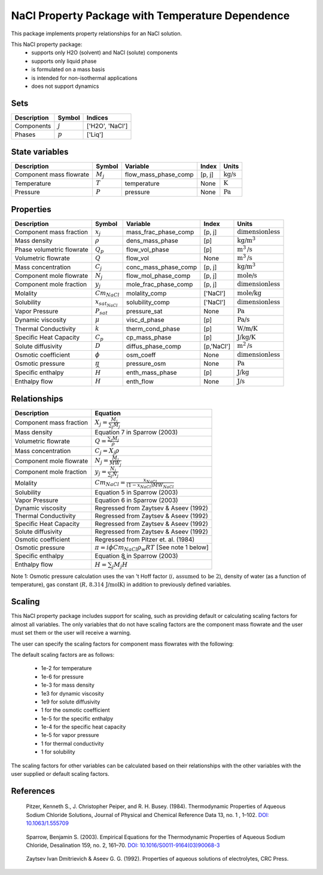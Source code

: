 .. _nacl_t_dependent:
NaCl Property Package with Temperature Dependence
=================================================

This package implements property relationships for an NaCl solution.

This NaCl property package:
   * supports only H2O (solvent) and NaCl (solute) components
   * supports only liquid phase
   * is formulated on a mass basis
   * is intended for non-isothermal applications
   * does not support dynamics


Sets
----
.. csv-table::
   :header: "Description", "Symbol", "Indices"

   "Components", ":math:`j`", "['H2O', 'NaCl']"
   "Phases", ":math:`p`", "['Liq']"

State variables
---------------
.. csv-table::
   :header: "Description", "Symbol", "Variable", "Index", "Units"

   "Component mass flowrate", ":math:`M_j`", "flow_mass_phase_comp", "[p, j]", ":math:`\text{kg/s}`"
   "Temperature", ":math:`T`", "temperature", "None", ":math:`\text{K}`"
   "Pressure", ":math:`P`", "pressure", "None", ":math:`\text{Pa}`"

Properties
----------
.. csv-table::
   :header: "Description", "Symbol", "Variable", "Index", "Units"

   "Component mass fraction", ":math:`x_j`", "mass_frac_phase_comp", "[p, j]", ":math:`\text{dimensionless}`"
   "Mass density", ":math:`\rho`", "dens_mass_phase", "[p]", ":math:`\text{kg/}\text{m}^3`"
   "Phase volumetric flowrate", ":math:`Q_p`", "flow_vol_phase", "[p]", ":math:`\text{m}^3\text{/s}`"
   "Volumetric flowrate", ":math:`Q`", "flow_vol", "None", ":math:`\text{m}^3\text{/s}`"
   "Mass concentration", ":math:`C_j`", "conc_mass_phase_comp", "[p, j]", ":math:`\text{kg/}\text{m}^3`"
   "Component mole flowrate", ":math:`N_j`", "flow_mol_phase_comp", "[p, j]", ":math:`\text{mole/s}`"
   "Component mole fraction", ":math:`y_j`", "mole_frac_phase_comp", "[p, j]", ":math:`\text{dimensionless}`" 
   "Molality", ":math:`Cm_{NaCl}`", "molality_comp", "['NaCl']", ":math:`\text{mole/kg}`"
   "Solubility", ":math:`x_{sat_{NaCl}}`", "solubility_comp", "['NaCl']", ":math:`\text{dimensionless}`"
   "Vapor Pressure", ":math:`P_{sat}`", "pressure_sat", "None", ":math:`\text{Pa}`"
   "Dynamic viscosity", ":math:`\mu`", "visc_d_phase", "[p]", ":math:`\text{Pa/s}`"
   "Thermal Conductivity", ":math:`k`", "therm_cond_phase", "[p]", ":math:`\text{W/m/K}`"
   "Specific Heat Capacity", ":math:`C_p`", "cp_mass_phase", "[p]", ":math:`\text{J/kg/K}`"
   "Solute diffusivity", ":math:`D`", "diffus_phase_comp", "[p,'NaCl']", ":math:`\text{m}^2\text{/s}`"
   "Osmotic coefficient", ":math:`\phi`", "osm_coeff", "None", ":math:`\text{dimensionless}`"
   "Osmotic pressure", ":math:`\pi`", "pressure_osm", "None", ":math:`\text{Pa}`"
   "Specific enthalpy", ":math:`\widehat{H}`", "enth_mass_phase", "[p]", ":math:`\text{J/kg}`"
   "Enthalpy flow", ":math:`H`", "enth_flow", "None", ":math:`\text{J/s}`"

Relationships
-------------
.. csv-table::
   :header: "Description", "Equation"

   "Component mass fraction", ":math:`X_j = \frac{M_j}{\sum_{j} M_j}`"
   "Mass density", "Equation 7 in Sparrow (2003)"
   "Volumetric flowrate", ":math:`Q = \frac{\sum_{j} M_j}{\rho}`"
   "Mass concentration", ":math:`C_j = X_j \rho`"
   "Component mole flowrate", ":math:`N_j = \frac{M_j}{MW_j}`"
   "Component mole fraction", ":math:`y_j = \frac{N_j}{\sum_{j} N_j}`"
   "Molality", ":math:`Cm_{NaCl} = \frac{x_{NaCl}}{(1-x_{NaCl}) MW_{NaCl}}`"
   "Solubility", "Equation 5 in Sparrow (2003)"
   "Vapor Pressure", "Equation 6 in Sparrow (2003)"
   "Dynamic viscosity", "Regressed from Zaytsev & Aseev (1992)"
   "Thermal Conductivity", "Regressed from Zaytsev & Aseev (1992)"
   "Specific Heat Capacity", "Regressed from Zaytsev & Aseev (1992)"
   "Solute diffusivity", "Regressed from Zaytsev & Aseev (1992)"
   "Osmotic coefficient", "Regressed from Pitzer et. al. (1984)"
   "Osmotic pressure", ":math:`\pi = i \phi Cm_{NaCl} \rho_w R T` [See note 1 below]"
   "Specific enthalpy", "Equation 8 in Sparrow (2003)"
   "Enthalpy flow", ":math:`H = \sum_{j} M_j \widehat{H}`"

Note 1: Osmotic pressure calculation uses the van 't Hoff factor (:math:`i\text{, assumed to be 2}`), density of water (as a function of temperature), gas constant (:math:`R\text{, 8.314 J/mol}\text{K}`) in addition to previously defined variables.


Scaling
-------
This NaCl property package includes support for scaling, such as providing default or calculating scaling factors for almost all variables. The only variables that do not have scaling factors are the component mass flowrate and the user must set them or the user will receive a warning.

The user can specify the scaling factors for component mass flowrates with the following:

The default scaling factors are as follows:

   * 1e-2 for temperature
   * 1e-6 for pressure
   * 1e-3 for mass density
   * 1e3 for dynamic viscosity
   * 1e9 for solute diffusivity
   * 1 for the osmotic coefficient
   * 1e-5 for the specific enthalpy
   * 1e-4 for the specific heat capacity
   * 1e-5 for vapor pressure
   * 1 for thermal conductivity
   * 1 for solubility


The scaling factors for other variables can be calculated based on their relationships with the other variables with the user supplied or default scaling factors.
   
References
----------
.. _Pitzer:

    Pitzer, Kenneth S., J. Christopher Peiper, and R. H. Busey. (1984). Thermodynamic Properties of Aqueous Sodium Chloride Solutions, Journal of Physical and Chemical Reference Data 13, no. 1 , 1–102. `DOI: 10.1063/1.555709 <https://doi.org/10.1063/1.555709>`_

.. _Sparrow:

    Sparrow, Benjamin S. (2003). Empirical Equations for the Thermodynamic Properties of Aqueous Sodium Chloride, Desalination 159, no. 2, 161–70. `DOI: 10.1016/S0011-9164(03)90068-3 <https://doi.org/10.1016/S0011-9164(03)90068-3>`_

.. _Zaytsev:

    Zaytsev Ivan Dmitrievich & Aseev G. G. (1992). Properties of aqueous solutions of electrolytes, CRC Press.